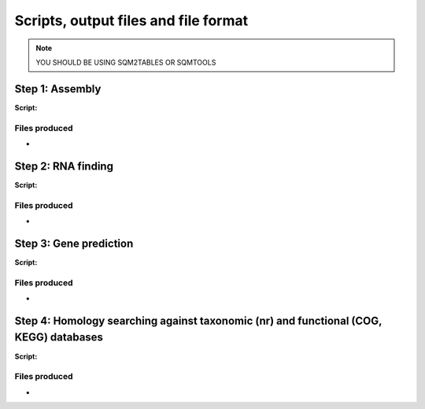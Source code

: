 *************************************
Scripts, output files and file format
*************************************

.. note::
    YOU SHOULD BE USING SQM2TABLES OR SQMTOOLS

Step 1: Assembly
================

**Script:**

Files produced
--------------
- 

Step 2: RNA finding
===================

**Script:**

Files produced
--------------
- 

Step 3: Gene prediction
=======================

**Script:**

Files produced
--------------
-

Step 4: Homology searching against taxonomic (nr) and functional (COG, KEGG) databases
======================================================================================

**Script:**

Files produced
--------------
-



